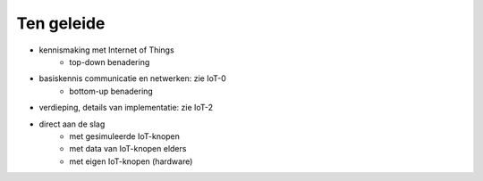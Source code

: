 ***********
Ten geleide
***********

* kennismaking met Internet of Things
    * top-down benadering
* basiskennis communicatie en netwerken: zie IoT-0
    * bottom-up benadering
* verdieping, details van implementatie: zie IoT-2

* direct aan de slag
    * met gesimuleerde IoT-knopen
    * met data van IoT-knopen elders
    * met eigen IoT-knopen (hardware)
